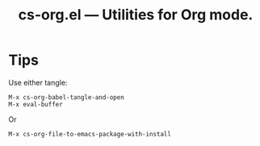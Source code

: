 #+title: cs-org.el --- Utilities for Org mode.

* Tips
Use either tangle:
#+begin_src
M-x cs-org-babel-tangle-and-open
M-x eval-buffer
#+end_src
Or
#+begin_src
M-x cs-org-file-to-emacs-package-with-install
#+end_src
